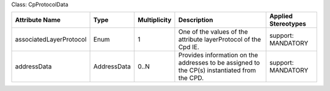 .. Copyright 2018 (Huawei)
.. This file is licensed under the CREATIVE COMMONS ATTRIBUTION 4.0 INTERNATIONAL LICENSE
.. Full license text at https://creativecommons.org/licenses/by/4.0/legalcode

Class: CpProtocolData

+-------------------------+-------------+------------------+-----------------+---------------+
| **Attribute Name**      | **Type**    | **Multiplicity** | **Description** | **Applied     |
|                         |             |                  |                 | Stereotypes** |
+=========================+=============+==================+=================+===============+
| associatedLayerProtocol | Enum        | 1                | One of the      | support:      |
|                         |             |                  | values of the   | MANDATORY     |
|                         |             |                  | attribute       |               |
|                         |             |                  | layerProtocol   |               |
|                         |             |                  | of the Cpd IE.  |               |
+-------------------------+-------------+------------------+-----------------+---------------+
| addressData             | AddressData | 0..N             | Provides        | support:      |
|                         |             |                  | information     | MANDATORY     |
|                         |             |                  | on the addresses|               |
|                         |             |                  | to be           |               |
|                         |             |                  | assigned to     |               |
|                         |             |                  | the CP(s)       |               |
|                         |             |                  | instantiated    |               |
|                         |             |                  | from the CPD.   |               |
+-------------------------+-------------+------------------+-----------------+---------------+
